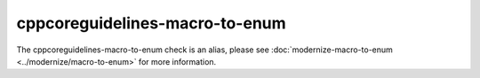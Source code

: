 .. title:: clang-tidy - cppcoreguidelines-macro-to-enum
.. meta::
   :http-equiv=refresh: 5;URL=../modernize/macro-to-enum.html

cppcoreguidelines-macro-to-enum
===============================

The cppcoreguidelines-macro-to-enum check is an alias, please see
:doc:`modernize-macro-to-enum <../modernize/macro-to-enum>` for more information.
